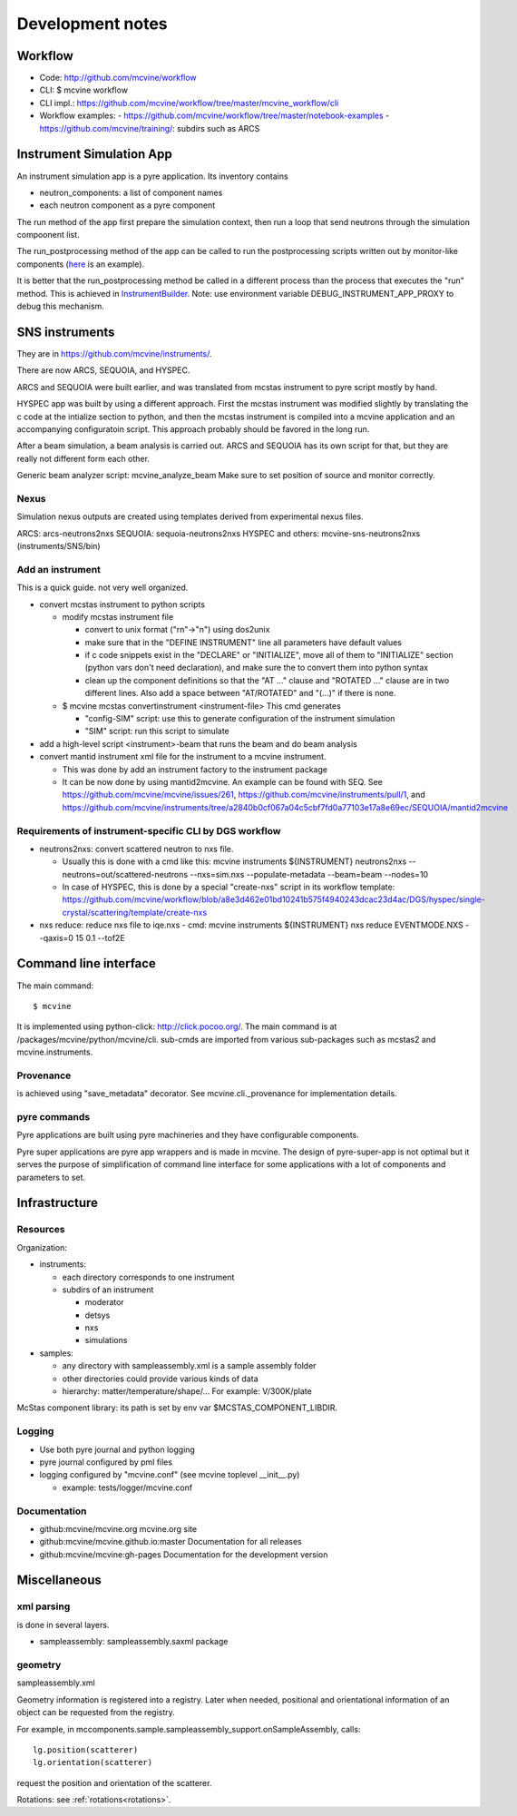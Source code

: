 .. _devnotes:

Development notes
=================

Workflow
--------

* Code: http://github.com/mcvine/workflow
* CLI: $ mcvine workflow
* CLI impl.: https://github.com/mcvine/workflow/tree/master/mcvine_workflow/cli
* Workflow examples:
  - https://github.com/mcvine/workflow/tree/master/notebook-examples
  - https://github.com/mcvine/training/: subdirs such as ARCS



Instrument Simulation App
-------------------------
An instrument simulation app is a pyre application.
Its inventory contains 

* neutron_components: a list of component names
* each neutron component as a pyre component

The run method of the app first prepare the simulation context,
then run a loop that send neutrons through the simulation compoonent 
list.

The run_postprocessing method of the app can be called to 
run the postprocessing scripts written out by monitor-like
components (`here <https://github.com/mcvine/mcvine/blob/7cd386bbf545c7bbe8d0259340ac8fa247bfa88d/packages/mcni/python/mcni/pyre_components/NeutronToStorage.py#L67>`_ is an example).

It is better that the run_postprocessing method be called in a different
process than the process that executes the "run" method.
This is achieved in `InstrumentBuilder <https://github.com/mcvine/mcvine/blob/7cd386bbf545c7bbe8d0259340ac8fa247bfa88d/packages/mcvine/python/mcvine/applications/InstrumentBuilder.py#L27>`_.
Note: use environment variable DEBUG_INSTRUMENT_APP_PROXY to debug this mechanism.

SNS instruments
---------------
They are in https://github.com/mcvine/instruments/.

There are now ARCS, SEQUOIA, and HYSPEC.

ARCS and SEQUOIA were built earlier, and was translated from mcstas
instrument to pyre script mostly by hand.

HYSPEC app was built by using a different approach.
First the mcstas instrument was modified slightly by translating
the c code at the intialize section to python, and then the mcstas
instrument is compiled into a mcvine application and an accompanying
configuratoin script.
This approach probably should be favored in the long run.

After a beam simulation, a beam analysis is carried out.
ARCS and SEQUOIA has its own script for that, but they are really 
not different form each other.

Generic beam analyzer script: mcvine_analyze_beam
Make sure to set position of source and monitor correctly.


Nexus
"""""

Simulation nexus outputs are created using templates derived from experimental
nexus files.

ARCS: arcs-neutrons2nxs
SEQUOIA: sequoia-neutrons2nxs
HYSPEC and others: mcvine-sns-neutrons2nxs (instruments/SNS/bin)


Add an instrument
"""""""""""""""""

This is a quick guide. not very well organized.

* convert mcstas instrument to python scripts
  
  - modify mcstas instrument file
  
    - convert to unix format ("\r\n"->"\n") using dos2unix
    - make sure that in the "DEFINE INSTRUMENT" line all parameters have default values
    - if c code snippets exist in the "DECLARE" or "INITIALIZE", move all of them
      to "INITIALIZE" section (python vars don't need declaration),
      and make sure the to convert them into python syntax
    - clean up the component definitions so that the "AT ..." clause
      and "ROTATED ..." clause are in two different lines.
      Also add a space between "AT/ROTATED" and "(...)" if there is none.
    
  - $ mcvine mcstas convertinstrument <instrument-file>
    This cmd generates
  
    - "config-SIM" script: use this to generate configuration of the instrument simulation
    - "SIM" script: run this script to simulate

* add a high-level script <instrument>-beam that runs the beam and do beam analysis
* convert mantid instrument xml file for the instrument to a mcvine instrument.
    
  - This was done by add an instrument factory to the instrument package
  - It can be now done by using mantid2mcvine. An example can be found with SEQ.
    See https://github.com/mcvine/mcvine/issues/261, https://github.com/mcvine/instruments/pull/1,
    and https://github.com/mcvine/instruments/tree/a2840b0cf067a04c5cbf7fd0a77103e17a8e69ec/SEQUOIA/mantid2mcvine


Requirements of instrument-specific CLI by DGS workflow
"""""""""""""""""""""""""""""""""""""""""""""""""""""""

* neutrons2nxs: convert scattered neutron to nxs file.
  
  - Usually this is done with a cmd like this: mcvine instruments ${INSTRUMENT} neutrons2nxs --neutrons=out/scattered-neutrons --nxs=sim.nxs --populate-metadata --beam=beam --nodes=10
  - In case of HYSPEC, this is done by a special "create-nxs" script in its workflow template: https://github.com/mcvine/workflow/blob/a8e3d462e01bd10241b575f4940243dcac23d4ac/DGS/hyspec/single-crystal/scattering/template/create-nxs
* nxs reduce: reduce nxs file to iqe.nxs
  - cmd: mcvine instruments ${INSTRUMENT} nxs reduce EVENTMODE.NXS --qaxis=0 15 0.1 --tof2E


Command line interface
----------------------

The main command::

 $ mcvine

It is implemented using python-click: http://click.pocoo.org/.
The main command is at /packages/mcvine/python/mcvine/cli.
sub-cmds are imported from various sub-packages such as mcstas2 
and mcvine.instruments.


Provenance
""""""""""
is achieved using "save_metadata" decorator.
See mcvine.cli._provenance for implementation details.

pyre commands
"""""""""""""
Pyre applications are built using pyre machineries and they
have configurable components.

Pyre super applications are pyre app wrappers and is made in mcvine.
The design of pyre-super-app is not optimal but it serves
the purpose of simplification of command line interface
for some applications with a lot of components and 
parameters to set.


Infrastructure
--------------

Resources
"""""""""

Organization:

* instruments:
  
  - each directory corresponds to one instrument
  - subdirs of an instrument

    - moderator
    - detsys
    - nxs
    - simulations
* samples:
	
  - any directory with sampleassembly.xml is a sample assembly folder
  - other directories could provide various kinds of data
  - hierarchy: matter/temperature/shape/...  For example: V/300K/plate


McStas component library: its path is set by env var $MCSTAS_COMPONENT_LIBDIR.


Logging
"""""""

* Use both pyre journal and python logging
* pyre journal configured by pml files
* logging configured by "mcvine.conf" (see mcvine toplevel __init__.py)
    
  - example: tests/logger/mcvine.conf


Documentation
"""""""""""""

* github:mcvine/mcvine.org
  mcvine.org site
* github:mcvine/mcvine.github.io:master
  Documentation for all releases
* github:mcvine/mcvine:gh-pages
  Documentation for the development version


Miscellaneous
-------------  

xml parsing
"""""""""""
is done in several layers.

* sampleassembly: sampleassembly.saxml package


geometry
""""""""
sampleassembly.xml

Geometry information is registered into a registry.
Later when needed, positional and orientational
information of an object can be requested from the registry.

For example, in mccomponents.sample.sampleassembly_support.onSampleAssembly,
calls::

 lg.position(scatterer)
 lg.orientation(scatterer)

request the position and orientation of the scatterer.


Rotations: see :ref:`rotations<rotations>`.



